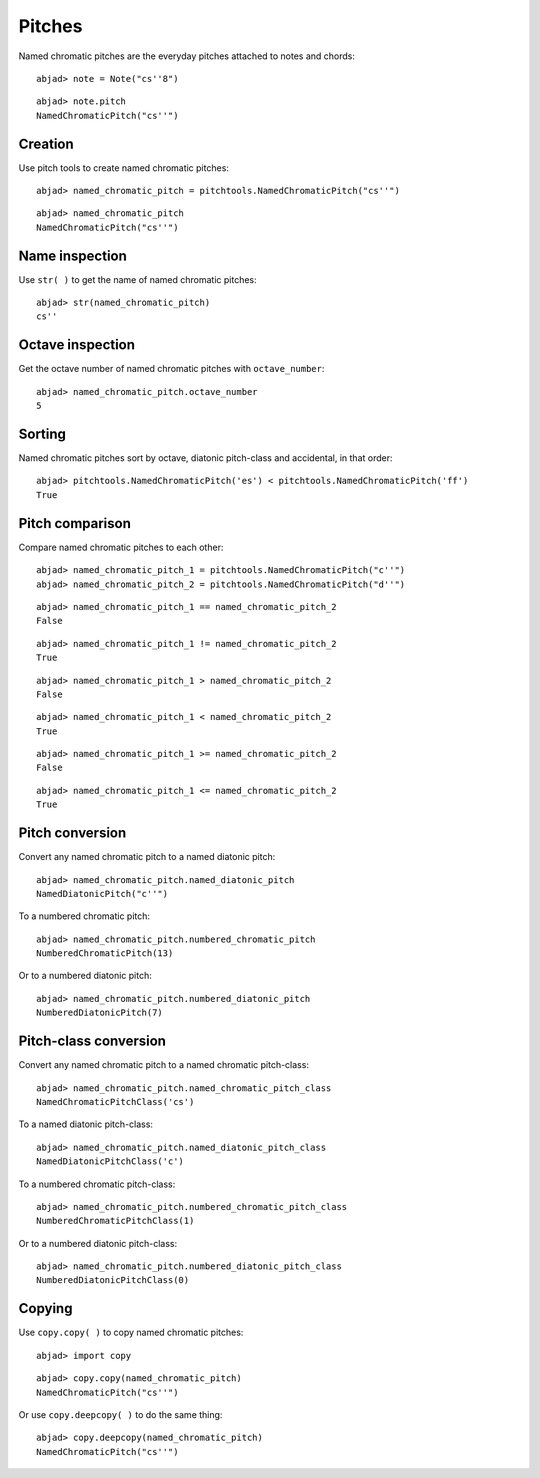 Pitches
=======

Named chromatic pitches are the everyday pitches attached to notes and chords:

::

	abjad> note = Note("cs''8")


::

	abjad> note.pitch
	NamedChromaticPitch("cs''")


Creation
--------

Use pitch tools to create named chromatic pitches:

::

	abjad> named_chromatic_pitch = pitchtools.NamedChromaticPitch("cs''")


::

	abjad> named_chromatic_pitch
	NamedChromaticPitch("cs''")


Name inspection
---------------

Use ``str( )`` to get the name of named chromatic pitches:

::

	abjad> str(named_chromatic_pitch)
	cs''


Octave inspection
-----------------

Get the octave number of named chromatic pitches with ``octave_number``:

::

	abjad> named_chromatic_pitch.octave_number
	5


Sorting
-------

Named chromatic pitches sort by octave, diatonic pitch-class and accidental,
in that order:

::

	abjad> pitchtools.NamedChromaticPitch('es') < pitchtools.NamedChromaticPitch('ff')
	True


Pitch comparison
----------------

Compare named chromatic pitches to each other:

::

	abjad> named_chromatic_pitch_1 = pitchtools.NamedChromaticPitch("c''")
	abjad> named_chromatic_pitch_2 = pitchtools.NamedChromaticPitch("d''")


::

	abjad> named_chromatic_pitch_1 == named_chromatic_pitch_2
	False


::

	abjad> named_chromatic_pitch_1 != named_chromatic_pitch_2
	True


::

	abjad> named_chromatic_pitch_1 > named_chromatic_pitch_2
	False


::

	abjad> named_chromatic_pitch_1 < named_chromatic_pitch_2
	True


::

	abjad> named_chromatic_pitch_1 >= named_chromatic_pitch_2
	False


::

	abjad> named_chromatic_pitch_1 <= named_chromatic_pitch_2
	True


Pitch conversion
----------------

Convert any named chromatic pitch to a named diatonic pitch:

::

	abjad> named_chromatic_pitch.named_diatonic_pitch
	NamedDiatonicPitch("c''")


To a numbered chromatic pitch:

::

	abjad> named_chromatic_pitch.numbered_chromatic_pitch
	NumberedChromaticPitch(13)


Or to a numbered diatonic pitch:

::

	abjad> named_chromatic_pitch.numbered_diatonic_pitch
	NumberedDiatonicPitch(7)


Pitch-class conversion
----------------------

Convert any named chromatic pitch to a named chromatic pitch-class:

::

	abjad> named_chromatic_pitch.named_chromatic_pitch_class
	NamedChromaticPitchClass('cs')


To a named diatonic pitch-class:

::

	abjad> named_chromatic_pitch.named_diatonic_pitch_class
	NamedDiatonicPitchClass('c')


To a numbered chromatic pitch-class:

::

	abjad> named_chromatic_pitch.numbered_chromatic_pitch_class
	NumberedChromaticPitchClass(1)


Or to a numbered diatonic pitch-class:

::

	abjad> named_chromatic_pitch.numbered_diatonic_pitch_class
	NumberedDiatonicPitchClass(0)


Copying
-------

Use ``copy.copy( )`` to copy named chromatic pitches:

::

	abjad> import copy


::

	abjad> copy.copy(named_chromatic_pitch)
	NamedChromaticPitch("cs''")


Or use ``copy.deepcopy( )`` to do the same thing:

::

	abjad> copy.deepcopy(named_chromatic_pitch)
	NamedChromaticPitch("cs''")

